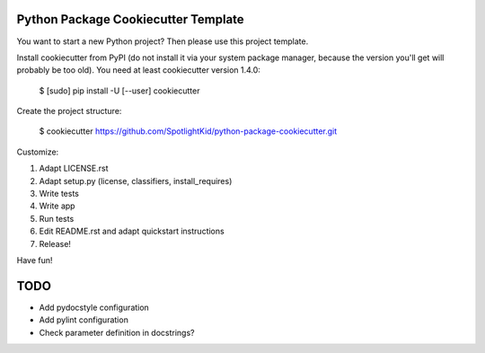 Python Package Cookiecutter Template
------------------------------------

You want to start a new Python project? Then please use this project template.

Install cookiecutter from PyPI (do not install it via your system package
manager, because the version you'll get will probably be too old). You need
at least cookiecutter version 1.4.0:

    $ [sudo] pip install -U [--user] cookiecutter

Create the project structure:

    $ cookiecutter https://github.com/SpotlightKid/python-package-cookiecutter.git

Customize:

1. Adapt LICENSE.rst
2. Adapt setup.py (license, classifiers, install_requires)
3. Write tests
4. Write app
5. Run tests
6. Edit README.rst and adapt quickstart instructions
7. Release!


Have fun!


TODO
----

* Add pydocstyle configuration
* Add pylint configuration
* Check parameter definition in docstrings?
